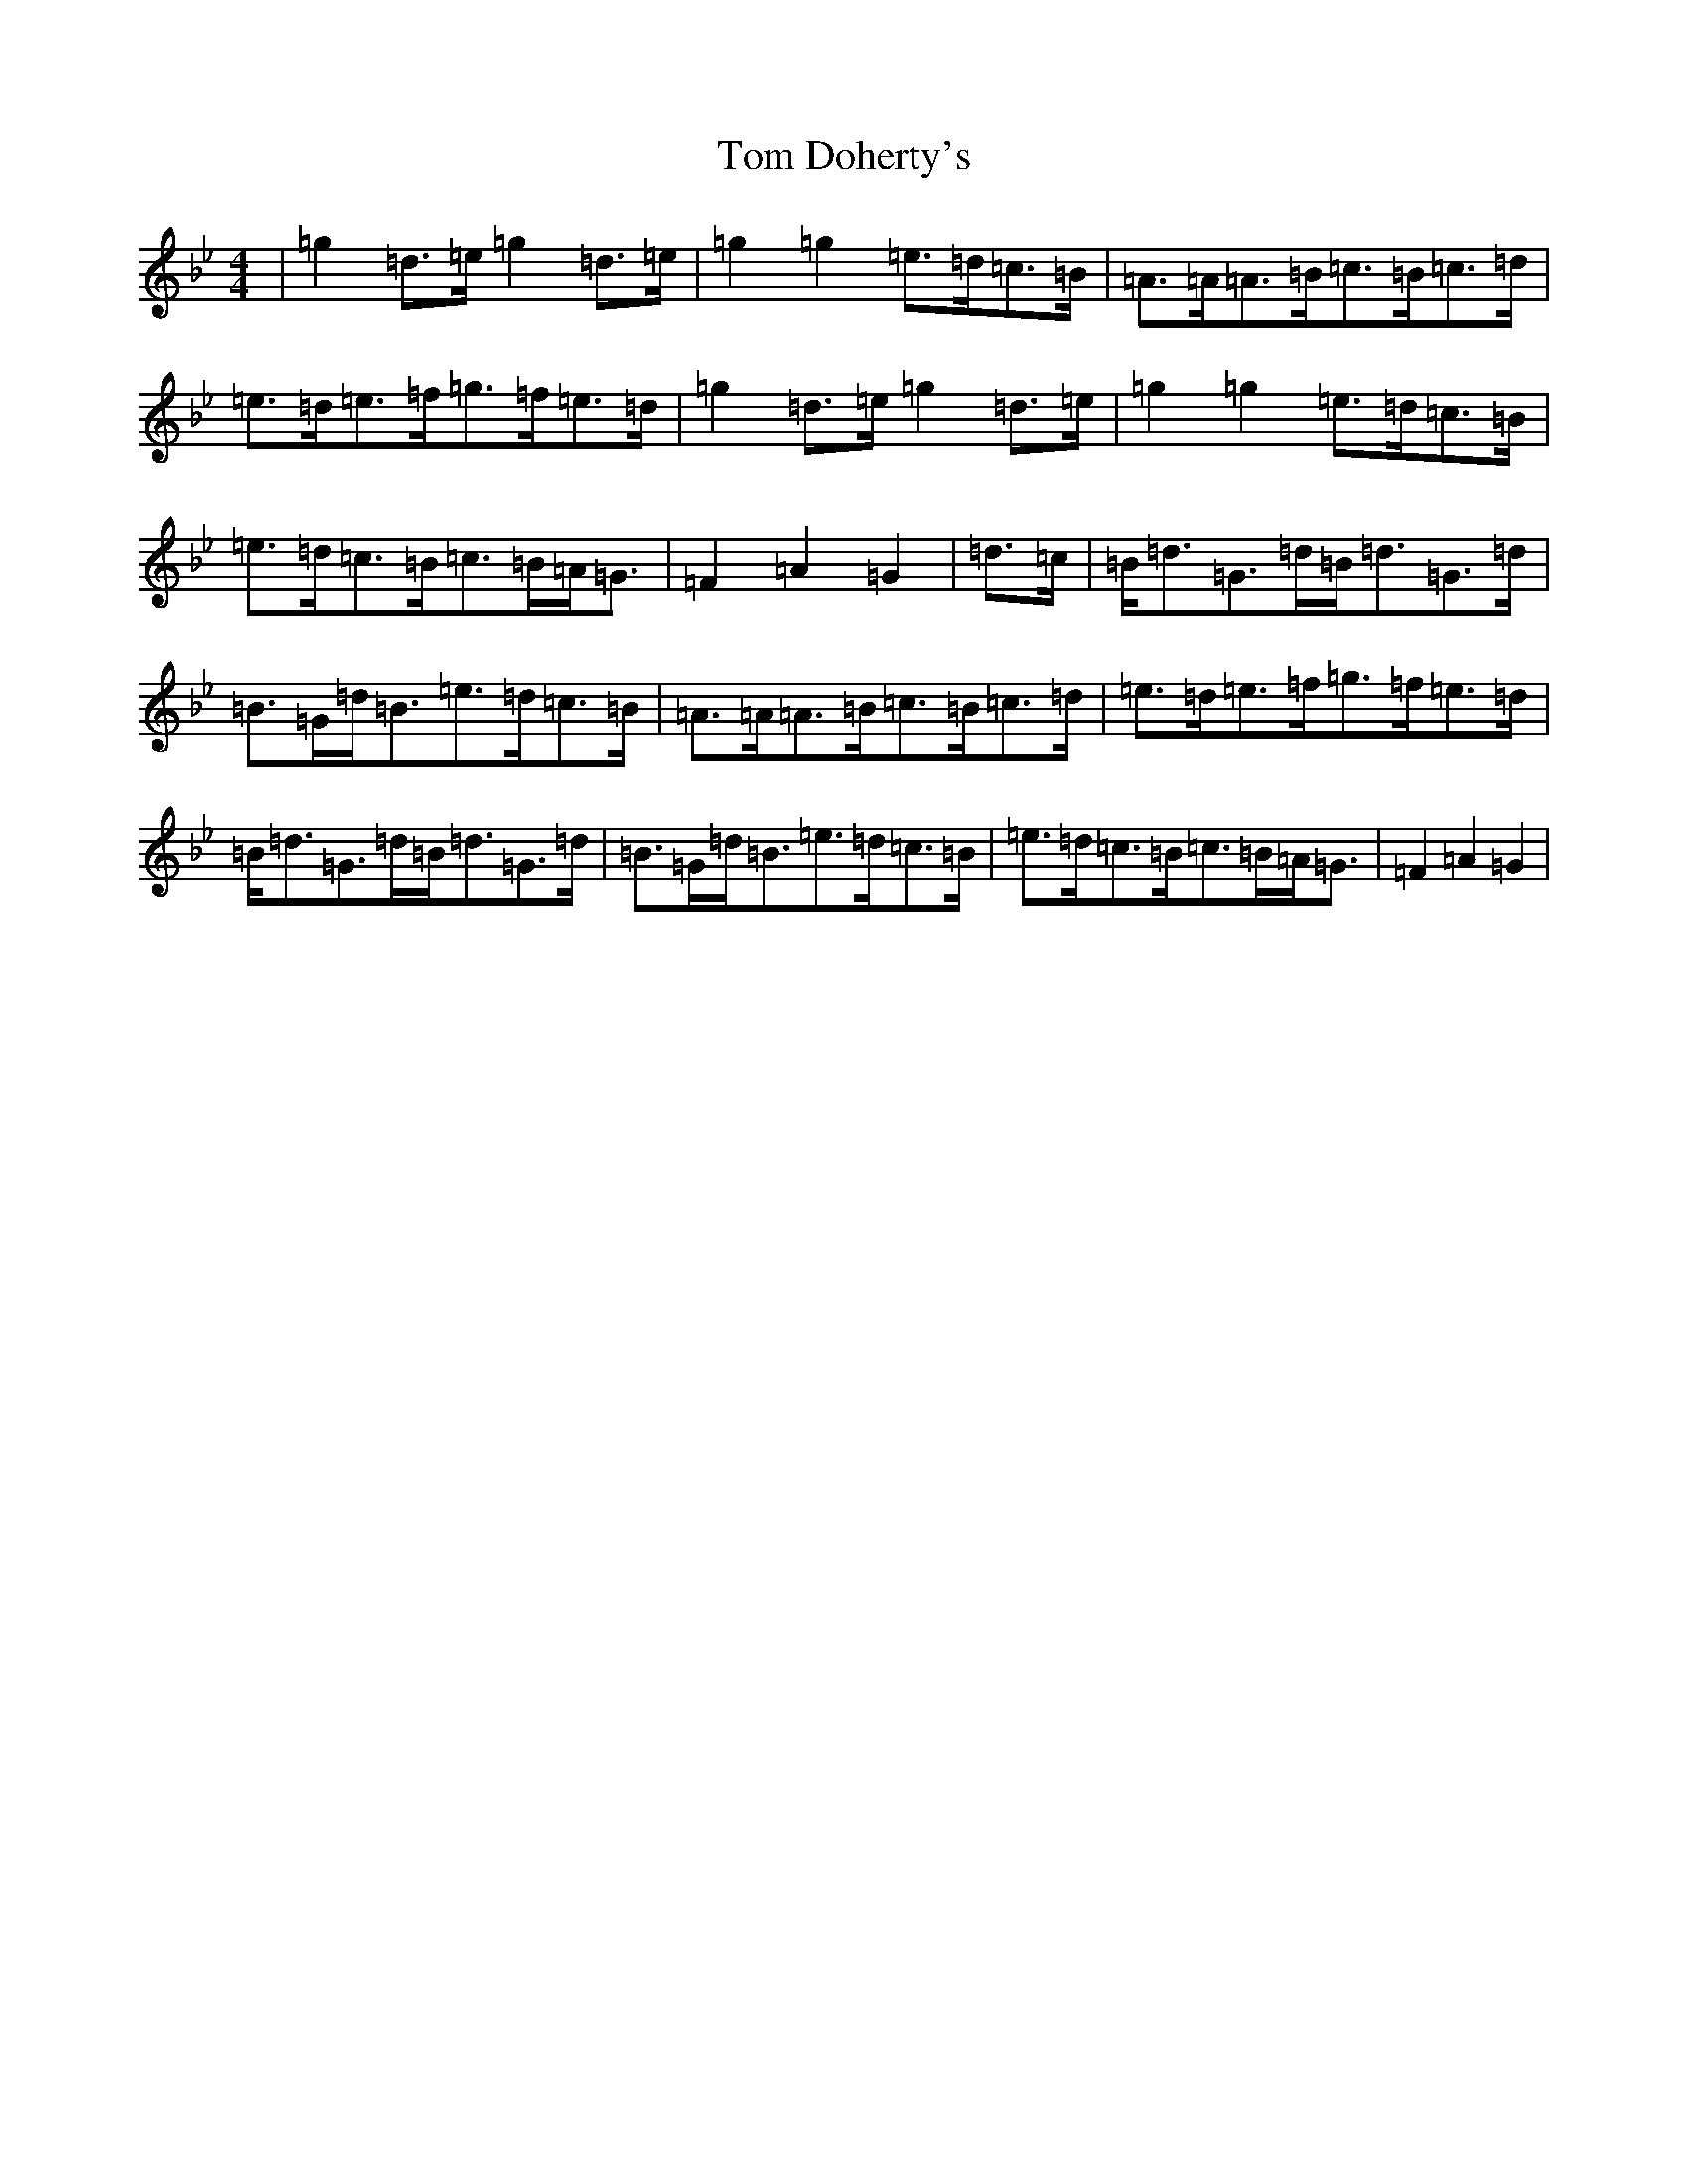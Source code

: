 X: 5168
T: Tom Doherty's
S: https://thesession.org/tunes/11114#setting11114
Z: D Dorian
R: reel
M:4/4
L:1/8
K: C Dorian
|=g2=d>=e=g2=d>=e|=g2=g2=e>=d=c>=B|=A>=A=A>=B=c>=B=c>=d|=e>=d=e>=f=g>=f=e>=d|=g2=d>=e=g2=d>=e|=g2=g2=e>=d=c>=B|=e>=d=c>=B=c>=B=A<=G|=F2=A2=G2|=d>=c|=B<=d=G>=d=B<=d=G>=d|=B>=G=d<=B=e>=d=c>=B|=A>=A=A>=B=c>=B=c>=d|=e>=d=e>=f=g>=f=e>=d|=B<=d=G>=d=B<=d=G>=d|=B>=G=d<=B=e>=d=c>=B|=e>=d=c>=B=c>=B=A<=G|=F2=A2=G2|